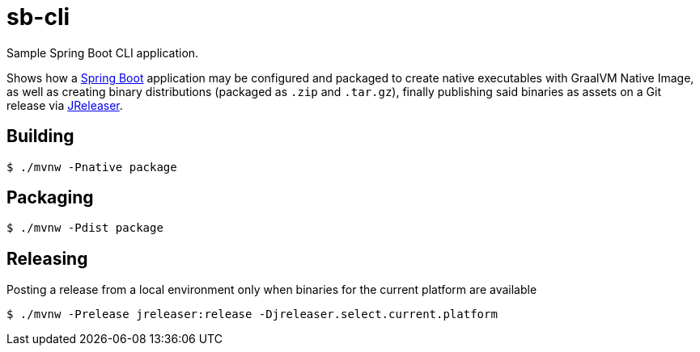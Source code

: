 = sb-cli

Sample Spring Boot CLI application.

Shows how a link:https://spring.io/projects/spring-boot[Spring Boot] application may be configured and packaged to create
native executables with GraalVM Native Image, as well as creating binary distributions (packaged as `.zip` and `.tar.gz`),
finally publishing said binaries as assets on a Git release via link:https://jreleaser.org[JReleaser].

== Building

`$ ./mvnw -Pnative package`

== Packaging

`$ ./mvnw -Pdist package`

== Releasing

Posting a release from a local environment only when binaries for the current platform are available

`$ ./mvnw -Prelease jreleaser:release -Djreleaser.select.current.platform`
